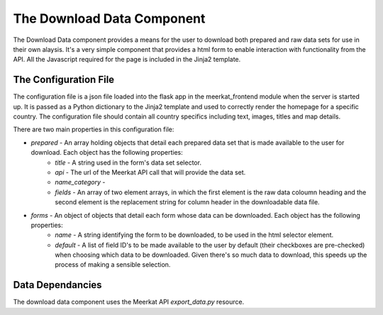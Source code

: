 =======================
The Download Data Component
=======================

The Download Data component provides a means for the user to download both prepared and raw data sets for use in their own alaysis. It's a very simple component that provides a html form to enable interaction with functionality from the API. All the Javascript required for the page is included in the Jinja2 template. 

The Configuration File
----------------------

The configuration file is a json file loaded into the flask app in the meerkat_frontend module when the server is started up.  It is passed as a Python dictionary to the Jinja2 template and used to correctly render the homepage for a specific country.  The configuration file should contain all country specifics including text, images, titles and map details.

There are two main properties in this configuration file:

* `prepared` - An array holding objects that detail each prepared data set that is made available to the user for download. Each object has the following properties:
	* `title` - A string used in the form's data set selector.
	* `api` - The url of the Meerkat API call that will provide the data set. 
	* `name_category` -
	* `fields` - An array of two element arrays, in which the first element is the raw data coloumn heading and the second element is the replacement string for column header in the downloadable data file.

* `forms` - An object of objects that detail each form whose data can be downloaded.  Each object has the following properties:
	* `name` - A string identifying the form to be downloaded, to be used in the html selector element.
	* `default` - A list of field ID's to be made available to the user by default (their checkboxes are pre-checked) when choosing which data to be downloaded.  Given there's so much data to download, this speeds up the process of making a sensible selection.

Data Dependancies
-----------------

The download data component uses the Meerkat API *export_data.py* resource. 
